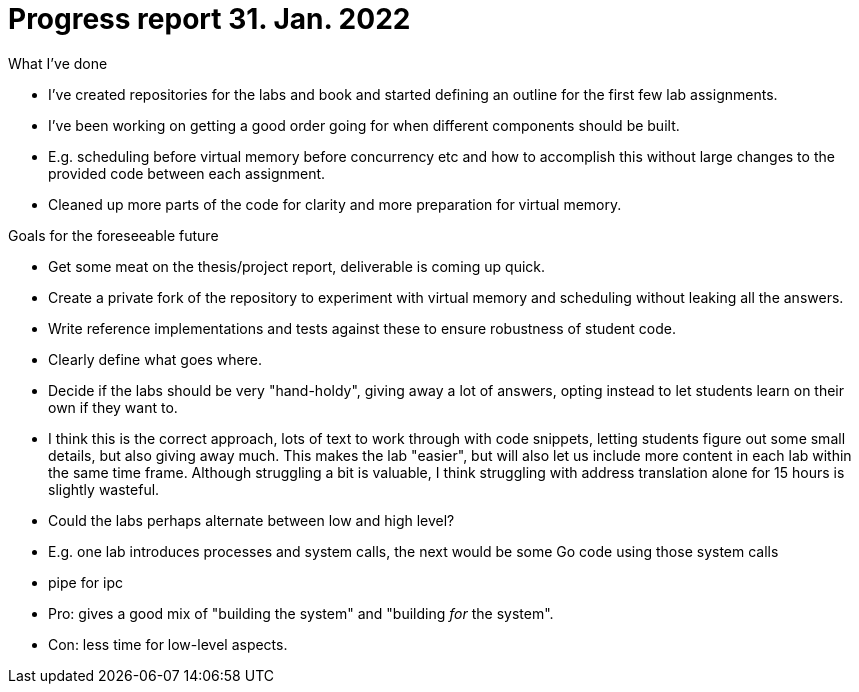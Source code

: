 = Progress report 31. Jan. 2022

.What I've done
- I've created repositories for the labs and book and started defining an outline for the first few lab assignments.
- I've been working on getting a good order going for when different components should be built.
- E.g. scheduling before virtual memory before concurrency etc and how to accomplish this without large changes to the provided code between each assignment.
- Cleaned up more parts of the code for clarity and more preparation for virtual memory.

.Goals for the foreseeable future
- Get some meat on the thesis/project report, deliverable is coming up quick.
- Create a private fork of the repository to experiment with virtual memory and scheduling without leaking all the answers.
    - Write reference implementations and tests against these to ensure robustness of student code.
    - Clearly define what goes where.
- Decide if the labs should be very "hand-holdy", giving away a lot of answers, opting instead to let students learn on their own if they want to.
    - I think this is the correct approach, lots of text to work through with code snippets, letting students figure out some small details, but also giving away much.
      This makes the lab "easier", but will also let us include more content in each lab within the same time frame.
      Although struggling a bit is valuable, I think struggling with address translation alone for 15 hours is slightly wasteful.
- Could the labs perhaps alternate between low and high level?
    - E.g. one lab introduces processes and system calls, the next would be some Go code using those system calls
        - pipe for ipc
    - Pro: gives a good mix of "building the system" and "building _for_ the system".
    - Con: less time for low-level aspects.
